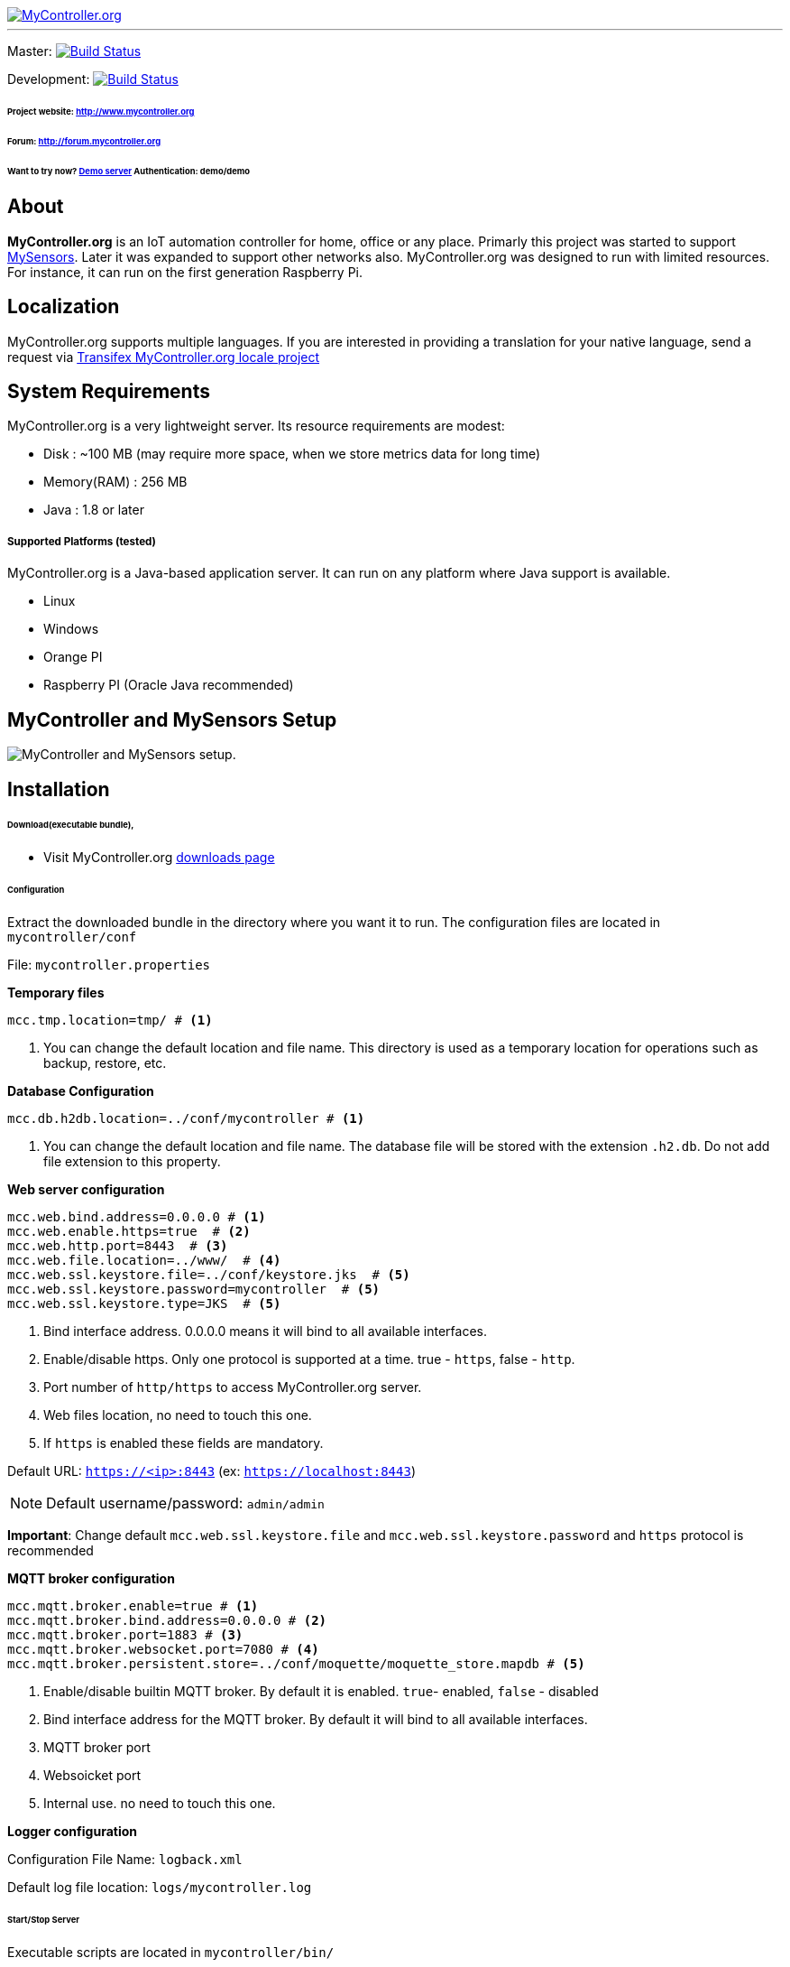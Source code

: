 image::extra/images/logo-mycontroller.org_full.png[MyController.org, link="http://www.mycontroller.org"]
:source-language: java, angularjs

---

ifdef::env-github[]
image:https://badges.gitter.im/Join%20Chat.svg[link="https://gitter.im/mycontroller-org/mycontroller?utm_source=badge&utm_medium=badge&utm_campaign=pr-badge&utm_content=badge"]{nbsp}
image:https://www.paypalobjects.com/en_US/CH/i/btn/btn_donateCC_LG.gif[link="https://www.paypal.com/cgi-bin/webscr?cmd=_s-xclick&hosted_button_id=CHWAXCBVHTC64"]
endif::[]

[link=https://travis-ci.org/mycontroller-org/mycontroller]
Master: image:https://travis-ci.org/mycontroller-org/mycontroller.svg?branch=master["Build Status", link="https://travis-ci.org/mycontroller-org/mycontroller"]
[link=https://travis-ci.org/mycontroller-org/mycontroller]
Development: image:https://travis-ci.org/mycontroller-org/mycontroller.svg?branch=development["Build Status", link="https://travis-ci.org/mycontroller-org/mycontroller"]

====== Project website: http://www.mycontroller.org
====== Forum: http://forum.mycontroller.org
====== Want to try now? http://demo.mycontroller.org[Demo server] Authentication: demo/demo

== About

*MyController.org* is an IoT automation controller for home, office or any place.
Primarly this project was started to support http://www.mysensors.org/[MySensors]. Later it was expanded to support other networks also. MyController.org was designed to run with limited resources. For instance, it can run on the first generation Raspberry Pi.

== Localization
MyController.org supports multiple languages. If you are interested in providing a translation for your native language, send a request via https://www.transifex.com/mycontrollerorg/multi-locale/[Transifex MyController.org locale project]

== System Requirements

MyController.org is a very lightweight server. Its resource requirements are modest:

  * Disk        : ~100 MB (may require more space, when we store metrics data for long time)
  * Memory(RAM) : 256 MB
  * Java        : 1.8 or later

===== Supported Platforms (tested)
MyController.org is a Java-based application server. It can run on any platform where Java support is available.

- Linux
- Windows
- Orange PI
- Raspberry PI (Oracle Java recommended)

== MyController and MySensors Setup

image::extra/images/MyController-MySensors-RF.png[MyController  and MySensors setup.]

== Installation

====== Download(executable bundle),

* Visit MyController.org http://www.mycontroller.org/#/downloads[downloads page]

====== Configuration

Extract the downloaded bundle in the directory where you want it to run. The configuration files are located in `mycontroller/conf`

File: `mycontroller.properties`

*Temporary files*
----
mcc.tmp.location=tmp/ # <1>
----
<1> You can change the default location and file name. This directory is used as a temporary location for operations such as backup, restore, etc.

*Database Configuration*
----
mcc.db.h2db.location=../conf/mycontroller # <1>
----
<1> You can change the default location and file name. The database file will be stored with the extension `.h2.db`. Do not add file extension to this property.

*Web server configuration*
----
mcc.web.bind.address=0.0.0.0 # <1>
mcc.web.enable.https=true  # <2>
mcc.web.http.port=8443  # <3>
mcc.web.file.location=../www/  # <4>
mcc.web.ssl.keystore.file=../conf/keystore.jks  # <5>
mcc.web.ssl.keystore.password=mycontroller  # <5>
mcc.web.ssl.keystore.type=JKS  # <5>
----

<1> Bind interface address. 0.0.0.0 means it will bind to all available interfaces. 
<2> Enable/disable https. Only one protocol is supported at a time. true - `https`, false - `http`.
<3> Port number of `http/https` to access MyController.org server.
<4> Web files location, no need to touch this one.
<5> If `https` is enabled these fields are mandatory.

Default URL: `https://<ip>:8443` (ex: `https://localhost:8443`)

NOTE: Default username/password: `admin/admin`

*Important*: Change default `mcc.web.ssl.keystore.file` and `mcc.web.ssl.keystore.password` and `https` protocol is
recommended

*MQTT broker configuration*
----
mcc.mqtt.broker.enable=true # <1>
mcc.mqtt.broker.bind.address=0.0.0.0 # <2>
mcc.mqtt.broker.port=1883 # <3>
mcc.mqtt.broker.websocket.port=7080 # <4>
mcc.mqtt.broker.persistent.store=../conf/moquette/moquette_store.mapdb # <5>
----

<1> Enable/disable builtin MQTT broker. By default it is enabled. `true`- enabled, `false` - disabled
<2> Bind interface address for the MQTT broker. By default it will bind to all available interfaces.
<3> MQTT broker port
<4> Websoicket port
<5> Internal use. no need to touch this one.


*Logger configuration*

Configuration File Name: `logback.xml`

Default log file location: `logs/mycontroller.log`

====== Start/Stop Server
Executable scripts are located in `mycontroller/bin/`

* Linux
    - Start : `./start.sh`
    - Stop  : `./stop.sh`

* Windows
    - Start : Double click on `start.bat`
    - Stop  : `Ctrl+C`

* Other Platforms

```
java -Xms8m -Xmx256m -Dlogback.configurationFile=../conf/logback.xml -Dmc.conf.file=../conf/mycontroller.properties -cp "../lib/*" org.mycontroller.standalone.StartApp
```
